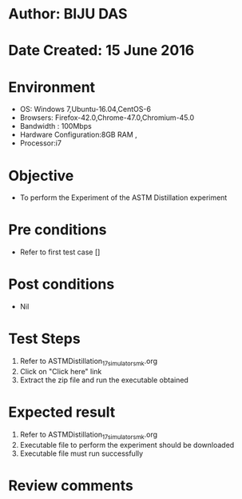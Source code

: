 * Author: BIJU DAS
* Date Created: 15 June 2016
* Environment
  - OS: Windows 7,Ubuntu-16.04,CentOS-6
  - Browsers: Firefox-42.0,Chrome-47.0,Chromium-45.0
  - Bandwidth : 100Mbps
  - Hardware Configuration:8GB RAM , 
  - Processor:i7

* Objective
  - To perform the Experiment of the ASTM Distillation experiment

* Pre conditions
  - Refer to first test case [] 

* Post conditions
   - Nil
* Test Steps
  1. Refer to ASTMDistillation_17_simulator_smk.org
  2. Click on "Click here" link
  3. Extract the zip file and run the executable obtained 

* Expected result
  1. Refer to ASTMDistillation_17_simulator_smk.org
  2. Executable file to perform the experiment should be downloaded
  3. Executable file must run successfully

* Review comments
